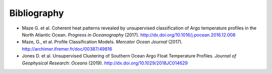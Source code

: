 .. _references:

Bibliography
------------

- Maze G. et al. Coherent heat patterns revealed by unsupervised classification of Argo temperature profiles in the North Atlantic Ocean. *Progress in Oceanography* (2017). http://dx.doi.org/10.1016/j.pocean.2016.12.008
- Maze, G., et al. Profile Classification Models. *Mercator Ocean Journal* (2017).
  http://archimer.ifremer.fr/doc/00387/49816
- Jones D. et al. Unsupervised Clustering of Southern Ocean Argo Float Temperature Profiles. *Journal of Geophysical Research: Oceans* (2019). http://dx.doi.org/10.1029/2018JC014629
